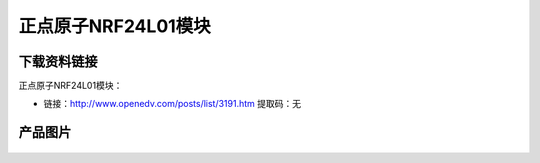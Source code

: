 
正点原子NRF24L01模块
====================

下载资料链接
------------

正点原子NRF24L01模块：

- 链接：http://www.openedv.com/posts/list/3191.htm   提取码：无

产品图片
--------

.. figure:: media/nrf24.png
   :align: center

    正点原子NRF24L01模块


